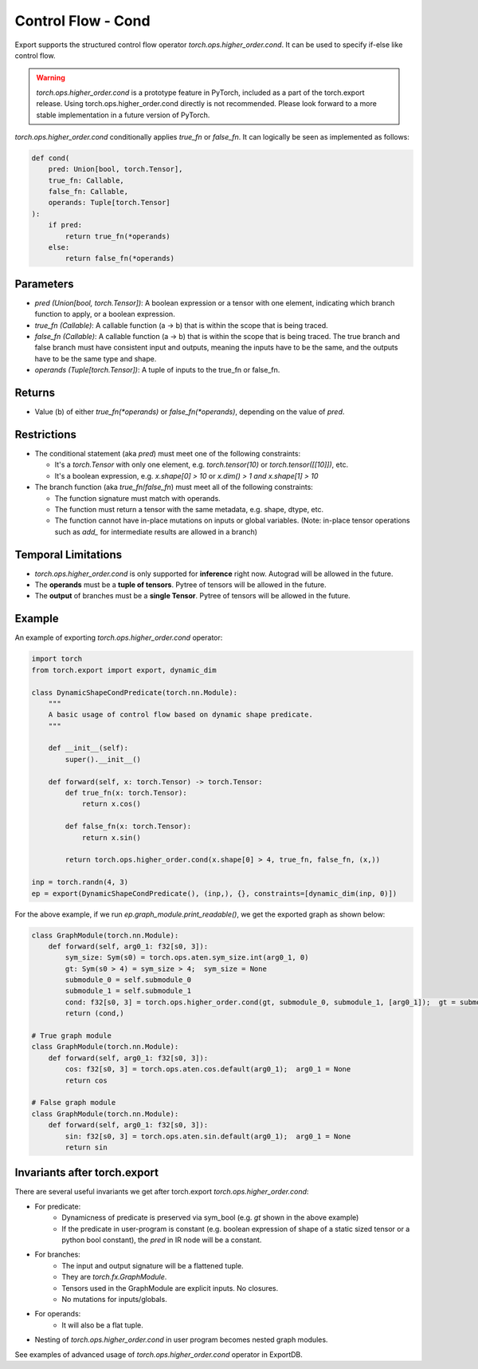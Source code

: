 Control Flow - Cond
====================

Export supports the structured control flow operator `torch.ops.higher_order.cond`. It can be used to specify if-else like control flow.

.. warning::

    `torch.ops.higher_order.cond` is a prototype feature in PyTorch, included as a part of the torch.export release.
    Using torch.ops.higher_order.cond directly is not recommended. Please look forward to a more stable implementation
    in a future version of PyTorch.


`torch.ops.higher_order.cond` conditionally applies `true_fn` or `false_fn`. It can logically be seen as
implemented as follows:

.. code-block:: python

    def cond(
        pred: Union[bool, torch.Tensor],
        true_fn: Callable,
        false_fn: Callable,
        operands: Tuple[torch.Tensor]
    ):
        if pred:
            return true_fn(*operands)
        else:
            return false_fn(*operands)

Parameters
~~~~~~~~~~

- `pred (Union[bool, torch.Tensor])`: A boolean expression or a tensor with one element,
  indicating which branch function to apply, or a boolean expression.

- `true_fn (Callable)`: A callable function (a -> b) that is within the
  scope that is being traced.

- `false_fn (Callable)`: A callable function (a -> b) that is within the
  scope that is being traced. The true branch and false branch must have
  consistent input and outputs, meaning the inputs have to be the same, and
  the outputs have to be the same type and shape.

- `operands (Tuple[torch.Tensor])`: A tuple of inputs to the true_fn or false_fn.

Returns
~~~~~~~

- Value (b) of either `true_fn(*operands)` or `false_fn(*operands)`,
  depending on the value of `pred`.

Restrictions
~~~~~~~~~~~~

- The conditional statement (aka `pred`) must meet one of the following constraints:

  - It's a `torch.Tensor` with only one element, e.g. `torch.tensor(10)` or
    `torch.tensor([[10]])`, etc.

  - It's a boolean expression, e.g. `x.shape[0] > 10` or `x.dim() > 1 and x.shape[1] > 10`

- The branch function (aka `true_fn`/`false_fn`) must meet all of the following constraints:

  - The function signature must match with operands.

  - The function must return a tensor with the same metadata, e.g. shape,
    dtype, etc.

  - The function cannot have in-place mutations on inputs or global variables. (Note: in-place tensor operations such as `add_` for intermediate results are allowed in a branch)

Temporal Limitations
~~~~~~~~~~~~~~~~~~~~

- `torch.ops.higher_order.cond` is only supported for **inference** right now. Autograd will be allowed in the future.

- The **operands** must be a **tuple of tensors**. Pytree of tensors will be allowed in the future.

- The **output** of branches must be a **single Tensor**. Pytree of tensors will be allowed in the future.

Example
~~~~~~~

An example of exporting `torch.ops.higher_order.cond` operator:

.. code-block:: python

    import torch
    from torch.export import export, dynamic_dim

    class DynamicShapeCondPredicate(torch.nn.Module):
        """
        A basic usage of control flow based on dynamic shape predicate.
        """

        def __init__(self):
            super().__init__()

        def forward(self, x: torch.Tensor) -> torch.Tensor:
            def true_fn(x: torch.Tensor):
                return x.cos()

            def false_fn(x: torch.Tensor):
                return x.sin()

            return torch.ops.higher_order.cond(x.shape[0] > 4, true_fn, false_fn, (x,))

    inp = torch.randn(4, 3)
    ep = export(DynamicShapeCondPredicate(), (inp,), {}, constraints=[dynamic_dim(inp, 0)])

For the above example, if we run `ep.graph_module.print_readable()`, we get the exported graph as shown below:

.. code-block:: python

    class GraphModule(torch.nn.Module):
        def forward(self, arg0_1: f32[s0, 3]):
            sym_size: Sym(s0) = torch.ops.aten.sym_size.int(arg0_1, 0)
            gt: Sym(s0 > 4) = sym_size > 4;  sym_size = None
            submodule_0 = self.submodule_0
            submodule_1 = self.submodule_1
            cond: f32[s0, 3] = torch.ops.higher_order.cond(gt, submodule_0, submodule_1, [arg0_1]);  gt = submodule_0 = submodule_1 = arg0_1 = None
            return (cond,)

    # True graph module
    class GraphModule(torch.nn.Module):
        def forward(self, arg0_1: f32[s0, 3]):
            cos: f32[s0, 3] = torch.ops.aten.cos.default(arg0_1);  arg0_1 = None
            return cos

    # False graph module
    class GraphModule(torch.nn.Module):
        def forward(self, arg0_1: f32[s0, 3]):
            sin: f32[s0, 3] = torch.ops.aten.sin.default(arg0_1);  arg0_1 = None
            return sin

Invariants after torch.export
~~~~~~~~~~~~~~~~~~~~~~~~~~~~~

There are several useful invariants we get after torch.export `torch.ops.higher_order.cond`:

- For predicate:
    - Dynamicness of predicate is preserved via sym_bool (e.g. `gt` shown in the above example)
    - If the predicate in user-program is constant (e.g. boolean expression of shape of a static sized tensor or a python bool constant), the `pred` in IR node will be a constant.

- For branches:
    - The input and output signature will be a flattened tuple.
    - They are `torch.fx.GraphModule`.
    - Tensors used in the GraphModule are explicit inputs. No closures.
    - No mutations for inputs/globals.

- For operands:
    - It will also be a flat tuple.

- Nesting of `torch.ops.higher_order.cond` in user program becomes nested graph modules.

See examples of advanced usage of `torch.ops.higher_order.cond` operator in ExportDB.
